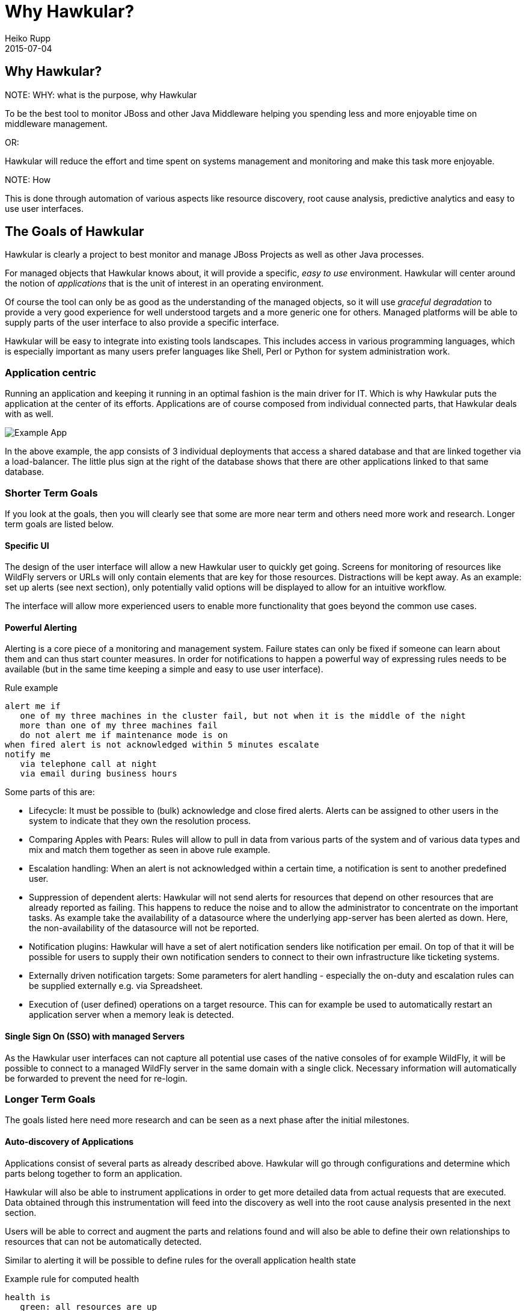 = Why Hawkular?
Heiko Rupp
2015-07-04
:description: Vision for Hawkular
:jbake-type: page
:jbake-status: draft


== Why Hawkular?

.NOTE: WHY: what is the purpose, why Hawkular

To be the best tool to monitor JBoss and other Java Middleware helping
you spending less and more enjoyable time on middleware management.

OR:

Hawkular will reduce the effort and time spent on systems management and monitoring
and make this task more enjoyable.


.NOTE: How

This is done through automation of various aspects like resource discovery, root cause analysis,
predictive analytics and easy to use user interfaces.


== The Goals of Hawkular

Hawkular is clearly a project to best monitor and manage JBoss Projects as well as other Java processes.

For managed objects that Hawkular knows about, it will provide a specific, _easy to use_ environment.
Hawkular will center around the notion of _applications_ that is the unit of interest in an operating environment.

Of course the tool can only be as good as the understanding of the managed objects, so it will use
_graceful degradation_ to provide a very good experience for well understood targets and a more generic
one for others. Managed platforms will be able to supply parts of the user interface to also provide a specific
interface.

Hawkular will be easy to integrate into existing tools landscapes. This includes access in various programming
languages, which is especially important as many users prefer languages like Shell, Perl or Python for system
administration work.

=== Application centric

Running an application and keeping it running in an optimal fashion is the main driver for IT. Which is why Hawkular
puts the application at the center of its efforts. Applications are of course composed from individual connected
parts, that Hawkular deals with as well.

[[img-url-detail]]
ifndef::env-github[]
image::/img/mission/app-view.png[alt=Example App]
endif::[]
ifdef::env-github[]
image::../../../../../assets/img/mission/app-view.png[alt=Example App]
endif::[]

In the above example, the app consists of 3 individual deployments that access a shared database and that are linked
together via a load-balancer. The little plus sign at the right of the database shows that there are other
applications linked to that same database.

=== Shorter Term Goals

If you look at the goals, then you will clearly see that some are more near term and others need more work
and research. Longer term goals are listed below.

==== Specific UI

The design of the user interface will allow a new Hawkular user to quickly get going. Screens for monitoring of
resources like WildFly servers or URLs will only contain elements that are key for those resources.
Distractions will be kept away. As an example: set up alerts (see next section), only potentially valid options will be
displayed to allow for an intuitive workflow.

The interface will allow more experienced users to enable more functionality that goes beyond the common use cases.


==== Powerful Alerting

Alerting is a core piece of a monitoring and management system. Failure states can only be fixed if someone can
learn about them and can thus start counter measures.
In order for notifications to happen a powerful way of expressing rules needs to be available (but in the same time
keeping a simple and easy to use user interface).

.Rule example
--
  alert me if
     one of my three machines in the cluster fail, but not when it is the middle of the night
     more than one of my three machines fail
     do not alert me if maintenance mode is on
  when fired alert is not acknowledged within 5 minutes escalate
  notify me
     via telephone call at night
     via email during business hours
--

Some parts of this are:

* Lifecycle: It must be possible to (bulk) acknowledge and close fired alerts. Alerts can be assigned to other users
in the system to indicate that they own the resolution process.
* Comparing Apples with Pears: Rules will allow to pull in data from various parts of the system and of various data
types and mix and match them together as seen in above rule example.
* Escalation handling: When an alert is not acknowledged within a certain time, a notification is sent to another
predefined user.
* Suppression of dependent alerts: Hawkular will not send alerts for resources that depend on other resources that
are already reported as failing. This happens to reduce the noise and to allow the administrator to concentrate on
the important tasks.
As example take the availability of a datasource where the underlying app-server has
been alerted as down. Here, the non-availability of the datasource will not be reported.
* Notification plugins: Hawkular will have a set of alert notification senders like notification per email. On top of
 that it will be possible for users to supply their own notification senders to connect to their own infrastructure
 like ticketing systems.
* Externally driven notification targets: Some parameters for alert handling - especially the on-duty and escalation
rules can be supplied externally e.g. via Spreadsheet.
* Execution of (user defined) operations on a target resource. This can for example be used to automatically restart
an application server when a memory leak is detected.


==== Single Sign On (SSO) with managed Servers

As the Hawkular user interfaces can not capture all potential use cases of the native consoles of for example
WildFly, it will be possible to connect to a managed WildFly server in the same domain with a single click.
Necessary information will automatically be forwarded to prevent the need for re-login.


=== Longer Term Goals

The goals listed here need more research and can be seen as a next phase after the initial milestones.

==== Auto-discovery of Applications

Applications consist of several parts as already described above. Hawkular will go through configurations and
determine which parts belong together to form an application.

Hawkular will also be able to instrument applications in order to get more detailed data from actual requests that
are executed. Data obtained through this instrumentation will feed into the discovery as well into the root cause
analysis presented in the next section.

Users will be able to correct and augment the parts and relations found and will also be able to define their own
relationships to resources that can not be automatically detected.

Similar to alerting it will be possible to define rules for the overall application health state

.Example rule for computed health
--
  health is
     green: all resources are up
     yellow: at most 1 app-server in the app is down
     red: otherwise
--

==== Root cause analysis

If a bad state is triggered, the system shall find out as best as possible what may have
caused the bad state. This will involve going through the list of connected resources to
find others with a common error pattern or with previous fault states. Also data obtained
from instrumentation will be taken for the determination of possible root causes.


==== Forecasting of potential bad states

To introduce this have a look at this image from Android 5 battery stats screen:
[[img-url-detail]]
ifndef::env-github[]
image::/img/mission/android_forecast.png[alt=Forecasting]
endif::[]
ifdef::env-github[]
image::../../../../../assets/img/mission/android_forecast.png[alt=Forecasting]
endif::[]

On the upper half it does not only show how much battery has been used so far, but also makes a (very simple)
forecast on how long the battery will last with the same usage pattern.

By providing such a forecast, Hawkular will not only be able to alert admins as reaction of battery running low,
but we can also have pro-active alerts "alert me when battery will only last one more day".

Btw: the above image is also shows in the bottom half the matching root cause analysis by listing the battery
consumers.

==== Automatic Correlation / Comparison of data

Suppose you have an application in v1 running and decide to upgrade to v2. In this case you may be interested in
having Hawkular automagically show you the behavior of v2 in relation to v1. You may want to see graphs that
run in parallel the cpu load after the deployment of v1 with that of v2 to see how the application behaves.

==== Full Multi-Tenancy

Hawkular is built from the ground on with separation of tenants. This allows to keep the information of users or
organizations separate without additional configuration. The tenant model follows the GitHub model where a user can
be a single user, part of an organization or even part of multiple organizations.

==== Service Level handling

It will be possible to compute the current availability of an application within certain time frames to see if
service level agreements (SLAs) are met. Hawkular will allow to compare the current level with predefined thresholds
and alert on upcoming or existing crossing of the threshold. There will be the possibility to report on SLAs.

==== Audit logging

Actions inside Hawkular can be written into a "write-only" log, so that it is clear which Hawkular user has triggered
 an action in the system.

==== Reporting

Hawkular will have the possibility to run reports on various aspects of the system including but not limited to
application usage, types of resources in the system, SLAs, alerts and many more. Reports will be available in various
formats and can also automatically be created once per month and be emailed to a receiver. There will be a way for
users to define their own report formats.

